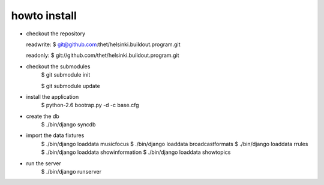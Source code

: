 howto install
=============

* checkout the repository

  readwrite: $ git@github.com:thet/helsinki.buildout.program.git

  readonly: $ git://github.com/thet/helsinki.buildout.program.git


* checkout the submodules
    $ git submodule init

    $ git submodule update


* install the application
    $ python-2.6 bootrap.py -d -c base.cfg


* create the db
    $ ./bin/django syncdb


* import the data fixtures
    $ ./bin/django loaddata musicfocus
    $ ./bin/django loaddata broadcastformats
    $ ./bin/django loaddata rrules
    $ ./bin/django loaddata showinformation
    $ ./bin/django loaddata showtopics


* run the server
    $ ./bin/django runserver 

